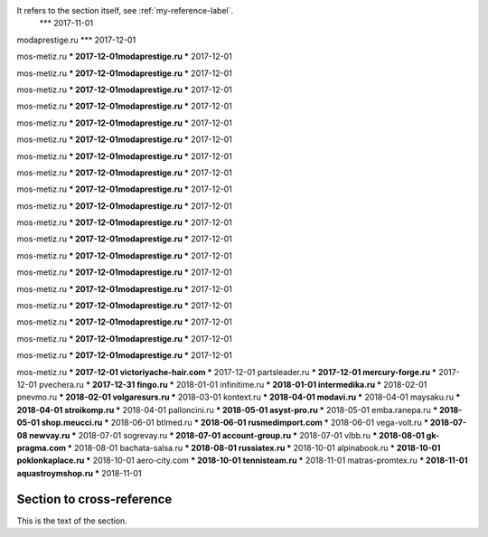 It refers to the section itself, see :ref:`my-reference-label`.
 *** 2017-11-01
modaprestige.ru *** 2017-12-01


mos-metiz.ru *** 2017-12-01modaprestige.ru *** 2017-12-01


mos-metiz.ru *** 2017-12-01modaprestige.ru *** 2017-12-01


mos-metiz.ru *** 2017-12-01modaprestige.ru *** 2017-12-01


mos-metiz.ru *** 2017-12-01modaprestige.ru *** 2017-12-01


mos-metiz.ru *** 2017-12-01modaprestige.ru *** 2017-12-01


mos-metiz.ru *** 2017-12-01modaprestige.ru *** 2017-12-01


mos-metiz.ru *** 2017-12-01modaprestige.ru *** 2017-12-01


mos-metiz.ru *** 2017-12-01modaprestige.ru *** 2017-12-01


mos-metiz.ru *** 2017-12-01modaprestige.ru *** 2017-12-01


mos-metiz.ru *** 2017-12-01modaprestige.ru *** 2017-12-01


mos-metiz.ru *** 2017-12-01modaprestige.ru *** 2017-12-01


mos-metiz.ru *** 2017-12-01modaprestige.ru *** 2017-12-01


mos-metiz.ru *** 2017-12-01modaprestige.ru *** 2017-12-01


mos-metiz.ru *** 2017-12-01modaprestige.ru *** 2017-12-01


mos-metiz.ru *** 2017-12-01modaprestige.ru *** 2017-12-01


mos-metiz.ru *** 2017-12-01modaprestige.ru *** 2017-12-01


mos-metiz.ru *** 2017-12-01modaprestige.ru *** 2017-12-01


mos-metiz.ru *** 2017-12-01modaprestige.ru *** 2017-12-01


mos-metiz.ru *** 2017-12-01modaprestige.ru *** 2017-12-01


mos-metiz.ru *** 2017-12-01
victoriyache-hair.com *** 2017-12-01
partsleader.ru *** 2017-12-01
mercury-forge.ru *** 2017-12-01
pvechera.ru *** 2017-12-31
fingo.ru *** 2018-01-01
infinitime.ru *** 2018-01-01
intermedika.ru *** 2018-02-01
pnevmo.ru *** 2018-02-01
volgaresurs.ru *** 2018-03-01
kontext.ru *** 2018-04-01
modavi.ru *** 2018-04-01
maysaku.ru *** 2018-04-01
stroikomp.ru *** 2018-04-01
palloncini.ru *** 2018-05-01
asyst-pro.ru *** 2018-05-01
emba.ranepa.ru *** 2018-05-01
shop.meucci.ru *** 2018-06-01
btlmed.ru *** 2018-06-01
rusmedimport.com *** 2018-06-01
vega-volt.ru *** 2018-07-08
newvay.ru *** 2018-07-01
sogrevay.ru *** 2018-07-01
account-group.ru *** 2018-07-01
vlbb.ru *** 2018-08-01
gk-pragma.com *** 2018-08-01
bachata-salsa.ru *** 2018-08-01
russiatex.ru *** 2018-10-01
alpinabook.ru *** 2018-10-01
poklonkaplace.ru *** 2018-10-01
aero-city.com *** 2018-10-01
tennisteam.ru *** 2018-11-01
matras-promtex.ru *** 2018-11-01
aquastroymshop.ru *** 2018-11-01



.. _my-reference-label:

Section to cross-reference
--------------------------

This is the text of the section.

